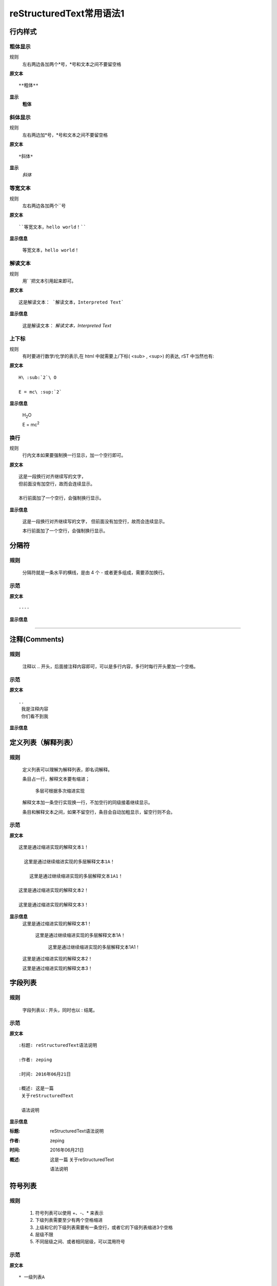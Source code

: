 reStructuredText常用语法1
=========================

行内样式
--------

粗体显示
>>>>>>>>

规则
  左右两边各加两个*号，*号和文本之间不要留空格

**原文本**
::

**粗体**

**显示**
 **粗体**


斜体显示
>>>>>>>>

规则
  左右两边加*号，*号和文本之间不要留空格

**原文本** 
::

*斜体*

**显示**
 *斜体*


等宽文本
>>>>>>>>

规则
  左右两边各加两个``号

**原文本**
::
  ``等宽文本，hello world！``

**显示信息**

 ``等宽文本，hello world！``


解读文本
>>>>>>>>>>>>>>>>>>>>>>>>>>>

规则
  用`   `把文本引用起来即可。  

**原文本**
::

  这是解读文本： `解读文本，Interpreted Text`

**显示信息**

 这是解读文本： `解读文本，Interpreted Text`



上下标
>>>>>>

规则
  有时要进行数学/化学的表示,在 html 中就需要上/下标( <sub> , <sup>) 的表达, rST 中当然也有:  

**原文本**
::

  H\ :sub:`2`\ O

  E = mc\ :sup:`2`

**显示信息**

 H\ :sub:`2`\ O

 E = mc\ :sup:`2`



换行
>>>>>>>>

规则
  行内文本如果要强制换一行显示，加一个空行即可。

**原文本**
::

  这是一段换行对齐继续写的文字，
  但前面没有加空行，故而会连续显示。

  本行前面加了一个空行，会强制换行显示。

**显示信息**

 这是一段换行对齐继续写的文字，
 但前面没有加空行，故而会连续显示。

 本行前面加了一个空行，会强制换行显示。


分隔符
-------

规则
>>>>>
  分隔符就是一条水平的横线，是由 4 个 - 或者更多组成，需要添加换行。

示范
>>>>>
**原文本**
::

 ----

**显示信息**

----


注释(Comments)
---------------
规则
>>>>>
  注释以 .. 开头，后面接注释内容即可，可以是多行内容，多行时每行开头要加一个空格。

示范
>>>>>
**原文本**
::

    ..
     我是注释内容
     你们看不到我

**显示信息**

..
 我是注释内容
 你们看不到我


定义列表（解释列表）
--------

规则
>>>>>

   定义列表可以理解为解释列表，即名词解释。

   条目占一行，解释文本要有缩进；

      多层可根据多次缩进实现
   
   解释文本加一条空行实现换一行，不加空行的同级接着继续显示。

   条目和解释文本之间，如果不留空行，条目会自动加粗显示，留空行则不会。


示范
>>>>>

**原文本**
:: 

   这里是通过缩进实现的解释文本1！

     这里是通过继续缩进实现的多层解释文本1A！ 

       这里是通过继续缩进实现的多层解释文本1A1！ 

   这里是通过缩进实现的解释文本2！

   这里是通过缩进实现的解释文本3！
    
**显示信息**
   这里是通过缩进实现的解释文本1！

     这里是通过继续缩进实现的多层解释文本1A！ 

       这里是通过继续缩进实现的多层解释文本1A1！ 

   这里是通过缩进实现的解释文本2！

   这里是通过缩进实现的解释文本3！


字段列表
--------
规则
>>>>>
 字段列表以 : 开头，同时也以 : 结尾。

示范
>>>>>

**原文本**
::

    :标题: reStructuredText语法说明

    :作者: zeping

    :时间: 2016年06月21日

    :概述: 这是一篇
     关于reStructuredText

     语法说明

**显示信息**

:标题: reStructuredText语法说明

:作者: zeping

:时间: 2016年06月21日

:概述: 这是一篇
 关于reStructuredText

 语法说明


符号列表
--------
规则
>>>>
   #. 符号列表可以使用 +、-、* 来表示
   #. 下级列表需要至少有两个空格缩进
   #. 上级和它的下级列表需要有一条空行，或者它的下级列表缩进3个空格
   #. 层级不限
   #. 不同层级之间、或者相同层级，可以混用符号


示范
>>>>>

**原文本**
::

   * 一级列表A

      + 二级列表A1
      + 二级列表A2

   * 一级列表B

      + 二级列表B1
      + 二级列表B2

         - 三级列表B21

            * 四级列表B211
            * 四级列表B212
         - 三级列表B22
      + 二级列表B3
   * 一级列表C

**显示信息**
   * 一级列表A

      + 二级列表A1
      + 二级列表A2

   * 一级列表B

      + 二级列表B1
      + 二级列表B2

         - 三级列表B21

            * 四级列表B211
            * 四级列表B212
         - 三级列表B22
      + 二级列表B3
   * 一级列表C



顺序列表
--------
规则
>>>>
  可以使用的枚举有：

  #. 阿拉伯数字: 1, 2, 3, ... (无上限)。
  #. 大写字母: A-Z。
  #. 小写字母: a-z。
  #. 大写罗马数字: Ⅰ,Ⅱ,Ⅲ,Ⅳ, ..., MMMMCMXCIX (4999)。
  #. 小写罗马数字: ⅰ,ⅱ,ⅲ,ⅳ, ..., mmmmcmxcix (4999)。
  #. 枚举列表可以结合 # 自动生成枚举序号。
  
  可以为序号添加前缀和后缀:

  * . 后缀: "1.", "A.", "a.", "I.", "i."
  * () 包起来: "(1)", "(A)", "(a)", "(I)", "(i)"
  * ) 后缀: "1)", "A)", "a)", "I)", "i)"



示范
>>>>>

**原文本**
::

   1. 一级列表A
   
       A) 二级列表A1
       #) 二级列表A2

   #. 一级列表B

       I) 二级列表B1T
       #) 二级列表B2

            a 三级列表B21

                 a. 四级列表B211
                 #. 四级列表B212

            b 三级列表B22

       #) 二级列表B3
   #. 一级列表C

**显示信息**

   1. 一级列表A
   
       A) 二级列表A1
       #) 二级列表A2

   #. 一级列表B

       I) 二级列表B1T
       #) 二级列表B2

            a 三级列表B21

                 a. 四级列表B211
                 #. 四级列表B212

            b 三级列表B22

       #) 二级列表B3
   #. 一级列表C


选项列表
--------
规则
>>>>>
 + 选项列表是一个类似两列的表格，左边是参数，右边是描述信息。
 + 第一列（参数列）必须以 - 或者 / 开头，后面紧跟字符不能留空格
 + ' - ' 或者 ' / ' 及之后的所用字符均作为第一列内容，字符间
   可以由一个空格，加两个空格就是第二列（描述信息列）
 + 当参数选项过长时，参数选项和描述信息各占一行。
 + 选项与参数之间有一个空格，参数选项与描述信息之间至少有两个空格。

示范
>>>>>

**原文本**
::

    -a            command-line option "a" 
    -b file       options can have arguments
                  and long descriptions
    --long        options can be long also
    --input=file  long options can also have
                  arguments
    /V            DOS/VMS-style options too

**显示信息**

-a            command-line option "a" 
-b file       options can have arguments
              and long descriptions
--long        options can be long also
--input=file  long options can also have
              arguments
/V            DOS/VMS-style options too


块(Blocks)
-----------

文字块(Literal Blocks)
>>>>>>>>>>>>>>>>>>>>>>

规则：
  * 文字块就是一段文字信息，原文本是什么，就输出什么。
  * 在段落末尾加上 ::，接着一个空行，然后写文字块。
  * 也可以在一个空行上添加::, 接着一个空行，然后写文字块，这个双冒号行将被忽略。
  * 文字块不能顶头写，要有缩进，到没有缩进的行为止。
  * 常用来输出程序代码、格式原文本等。

**示范1：reStructuredText原文本和显示对照输出**

**原文本**
::

   这是reStructuredText的符号列表：

      * 列表项目1
      * 列表项目2
      * 列表项目3

   这是reStructuredText的顺序列表：

      #. 列表项目1
      #. 列表项目2
      #. 列表项目3

**显示信息**

   这是reStructuredText的符号列表：

      * 列表项目1
      * 列表项目2
      * 列表项目3

   这是reStructuredText的顺序列表：

      #. 列表项目1
      #. 列表项目2
      #. 列表项目3

**示范2：输出程序代码**

如果数据库有问题, 执行下面的 SQL::

 # Dumping data for table `item_table`

 INSERT INTO item_table VALUES (
   0000000001, 0, 'Manual', '', '0.18.0',
   'This is the manual for Mantis version 0.18.0.\r\n\r\nThe Mantis manual is modeled after the [url=http://www.php.net/manual/en/]PHP Manual[/url]. It is authored via the \\"manual\\" module in Mantis CVS.  You can always view/download the latest version of this manual from [url=http://mantisbt.sourceforge.net/manual/]here[/url].',
   '', 1, 1, 20030811192655);



行块(Line Blocks)
>>>>>>>>>>>>>>>>>>

 * 行块对于地址、诗句以及无装饰列表是非常有用的。
 * 行块是以 | 开头，每一个行块可以是多段文本。
 * '|' 前后各有一个空格。

**原文本**
::

    下面是行块内容：
     | 这是一段行块内容
     | 这同样也是行块内容
       还是行块内容

    这是新的一段。

**显示信息**

下面是行块内容：
 | 这是一段行块内容
 | 这同样也是行块内容
   还是行块内容

这是新的一段。


块引用(Block Quotes)
--------------------

规则
>>>>>

 * 块引用是通过缩进来实现的，引用块要在前面的段落基础上缩进。
 * 通常引用结尾会加上出处(attribution)，出处的文字块开头是 --、--- 、—，后面加上出处信息。
 * 块引用可以使用空的注释 .. 分隔上下的块引用。
 * 注意在新的块和出处都要添加一个空行。

示范
>>>>>

**原文本**
::

 下面是引用的内容：
 
    “真的猛士，敢于直面惨淡的人生，敢于正视淋漓的鲜血。”

    --- 鲁迅

 ..

      “人生的意志和劳动将创造奇迹般的奇迹。”

      — 涅克拉索


**显示信息**

 下面是引用的内容：
 
    “真的猛士，敢于直面惨淡的人生，敢于正视淋漓的鲜血。”

    --- 鲁迅

..

      “人生的意志和劳动将创造奇迹般的奇迹。”

      — 涅克拉索


文档测试块(Doctest Blocks)
---------------------------
规则
>>>>>
 * 文档测试块是交互式的Python会话，以 >>> 开始，一个空行结束。
 * 文档测试块和文字块有点类似，都是把一段原文在显示框中原样显示出来。
   文字块是::开头，留一个空行，里面文字块要缩进，不能顶头写。遇顶头写文字结束。
   文档测试块是>>> 开头（注意>>>后有一个空格），里面文字块无需缩进，遇空行结束。

示范
>>>>>

**原文本**
::

 >>> print "This is a doctest block."
 This is a doctest block.

**显示信息**

>>> print "This is a doctest block."
This is a doctest block.

程序块(Doctest Blocks)
---------------------------
规则
>>>>>
  可以 用 .. code-block:: 追加各种语法高亮声明:

示范
>>>>>

**原文本**
::
    .. code-block:: python
        :linenos:

        def foo():
            print "Love Python, Love FreeDome"
            print "E文标点,.0123456789,中文标点,. "

**显示信息**

.. code-block:: python
    :linenos:

    def foo():
        print("Love Python, Love FreeDome")
        print("E文标点,.0123456789,中文标点,. ")


表格(Tables)
------------

网格表(Grid Tables)
>>>>>>>>>>>>>>>>>>>>

**规则**

  * 网格表中使用的符号有：-、=、|、+。

  *  = 用来分隔表头和表体行，- 用来分隔行，| 用来分隔列，+ 用来表示行和列相交的节点。


**原文本**
::

    +------------+------------+-----------+
    | Header 1   | Header 2   | Header 3  |
    +============+============+===========+
    | body row 1 | column 2   | column 3  |
    +------------+------------+-----------+
    | body row 2 | Cells may span columns.|
    +------------+------------+-----------+
    | body row 3 | Cells may  | - Cells   |
    +------------+ span rows. | - contain |
    | body row 4 |            | - blocks. |
    +------------+------------+-----------+


**显示信息**

+------------+------------+-----------+
| Header 1   | Header 2   | Header 3  |
+============+============+===========+
| body row 1 | column 2   | column 3  |
+------------+------------+-----------+
| body row 2 | Cells may span columns.|
+------------+------------+-----------+
| body row 3 | Cells may  | - Cells   |
+------------+ span rows. | - contain |
| body row 4 |            | - blocks. |
+------------+------------+-----------+


简单表(Simple Tables)
>>>>>>>>>>>>>>>>>>>>>>

规则
  简单表相对于网格表，少了 | 和 + 两个符号，只用 - 和 = 表示。


**原文本**
::

    ========  ========  =========
    Inputs                Output
    ------------------  ---------
    A             B       A or B
    ========  ========  =========
    False      False     False
    True       False     True
    False      True      True
    True       True      True
    =====      =====     ======

**显示信息**

========  ========  =========
Inputs               Output
------------------  ---------
A             B       A or B
========  ========  =========
False      False     False
True       False     True
False      True      True
True       True      True
========  ========  =========

CSV表格
>>>>>>>

规则
  * 以.. csv-table:: 开头，后面跟表格标题。
  * 以:header: 定义表头的内容和个数。
  * 以:widths: 定义每列的宽度
  * 空一行之后，每行的数据用逗号,分隔 


**原文本**
::

    .. csv-table:: 我的CSV表格
    :header: "Treat", "Quantity", "Description"
    :widths: 15, 10, 30

    "Albatross", 2.99, "On a stick!"
    "Crunchy Frog", 1.49, "If we took the bones out, it wouldn't be
    crunchy, now would it?"
    "Gannet Ripple", 1.99, "On a stick!"

**显示信息**

.. csv-table:: 我的CSV表格
 :header: "Treat", "Quantity", "Description"
 :widths: 15, 10, 30

 "Albatross", 2.99, "On a stick!"
 "Crunchy Frog", 1.49, "If we took the bones out, it wouldn't be
 crunchy, now would it?"
 "Gannet Ripple", 1.99, "On a stick!"


列表表格
>>>>>>>>>

规则
  * 以.. list-table::开头，后面跟表格标题。
  * 以:widths: 定义每列的宽度
  * 以:header-rows: 定义表头的开始行
  * 空一行之后，每行的数据用一个列表显示 


**原文本**
::

    .. list-table:: 列表表格
      :widths: 15 10 30
      :header-rows: 1

      * - Treat
        - Quantity
        - Description
      * - Albatross
        - 2.99
        - On a stick!
      * - Crunchy Frog
        - 1.49
        - If we took the bones out, it wouldn't be
        crunchy, now would it?
      * - Gannet Ripple
        - 1.99
        - On a stick!

**显示信息**

.. list-table:: 列表表格
  :widths: 15 10 30
  :header-rows: 1

  * - Treat
    - Quantity
    - Description
  * - Albatross
    - 2.99
    - On a stick!
  * - Crunchy Frog
    - 1.49
    - If we took the bones out, it wouldn't be
      crunchy, now would it?
  * - Gannet Ripple
    - 1.99
    - On a stick!



超链接
------

自动超链接
>>>>>>>>>>
  reStructuredText会自动将网址生成超链接。

https://handydocument.readthedocs.io



外部超链接(External Hyperlink)
>>>>>>>>>>>>>>>>>>>>>>>>>>>>>>
  引用/参考(reference)，是简单的形式，只能是一个词语，引用的文字不能带有空格。

**原文本（示范1）**
::

 这篇文章来自我的ReadTheDocs,请参考 reference_。

 .. _reference: https://HandyDocument.readthedocs.io/

**显示信息（示范1）**

这篇文章来自我的ReadTheDocs,请参考 reference_。

.. _reference: https://HandyDocument.readthedocs.io/

**原文本（示范2）**
::

 这篇文章来自我的ReadTheDocs,请参考 `HandyDocument <https://HandyDocument.readthedocs.io/>`_。

**显示信息（示范2）**

这篇文章来自我的ReadTheDocs,请参考 `HandyDocument <https://HandyDocument.readthedocs.io/>`_。



内部超链接|锚点(Internal Hyperlink)
>>>>>>>>>>>>>>>>>>>>>>>>>>>>>>>>>>>
规则
  * 在每个文档的不同位置，加入一些锚点
  * 格式如下：.. _你的锚点名称:
  * 在其它任意文本中，随时可以使用:ref:`超链接显示信息 <你的锚点名称>`跳转到这个文档的这个位置

**原文本**
::

 更多信息参考 引用文档_

 .. _引用文档:

 更多信息，请参考 `reStructuredText <rstindex>`_。

**显示信息**

更多信息参考 引用文档_

.. _引用文档:

更多信息，请参考 `reStructuredText <rstindex>`_。


匿名超链接(Anonymous hyperlink)
>>>>>>>>>>>>>>>>>>>>>>>>>>>>>>>>>>>
 词组(短语)引用/参考(phrase reference)，引用的文字可以带有空格或者符号，需要使用反引号引起来。

**原文本**
::

 这篇文章参考的是：`Quick reStructuredText`__。

 .. __: http://handydocument.readthedocs.io

**显示信息**

这篇文章参考的是：`Quick reStructuredText`__。

.. __: http://handydocument.readthedocs.io



间接超链接(Indirect Hyperlink)
>>>>>>>>>>>>>>>>>>>>>>>>>>>>>>>>>>>
 间接超链接是基于匿名链接的基础上的，就是将匿名链接地址换成了外部引用名_。

**原文本**
::

 HandyStudy_ 是 `我的 GitHub 用户名`__。

 .. _HandyStudy: https://github.com/HandyStudy/

 __ HandyStudy_

**显示信息**

HandyStudy_ 是 `我的 GitHub 用户名`__。

.. _HandyStudy: https://github.com/HandyStudy/

__ HandyStudy_



隐式超链接(Implicit Hyperlink)
>>>>>>>>>>>>>>>>>>>>>>>>>>>>>>>>>>>
 小节标题、脚注和引用参考会自动生成超链接地址，使用小节标题、脚注或引用参考名称作为超链接名称就可以生成隐式链接。

**原文本**
::

 `行内样式`_，即可生成到行内样式那一节的超链接。

 `分隔符`_，即可生成到分隔符那一节的超链接。

**显示信息**

`行内样式`_，即可生成到行内样式那一节的超链接。

`分隔符`_，即可生成到分隔符那一节的超链接。



替换引用(Substitution Reference)
>>>>>>>>>>>>>>>>>>>>>>>>>>>>>>>>>>>
 替换引用就是用定义的指令替换对应的文字或图片，和内置指令(inline directives)类似。

**原文本**
::

 这是 |logo| github的Logo，我的github用户名是:|name|。

 .. |logo| image:: https://help.github.com/assets/images/site/favicon.ico
 .. |name| replace:: HandyStudy

 这是一个本地图片 |test_pic|

 .. |logo1| image:: _static/test_pic.jpg

**显示信息**

这是 |logo| github的Logo，我的github用户名是:|name|。

.. |logo| image:: https://help.github.com/assets/images/site/favicon.ico
.. |name| replace:: HandyStudy

这是一个本地图片 |test_pic|

.. |test_pic| image:: _static/test_pic.jpg



脚注引用(Footnote Reference)
>>>>>>>>>>>>>>>>>>>>>>>>>>>>>>>>>>>
 脚注引用，有这几个方式：有手工序号(标记序号123之类)、自动序号(填入#号会自动填充序号)、自动符号(填入*会自动生成符号)。

 手工序号可以和#结合使用，会自动延续手工的序号。

 # 表示的方法可以在后面加上一个名称，这个名称就会生成一个链接。

**原文本**
::

    脚注引用一 [1]_

    脚注引用二 [#]_

    脚注引用三 [#链接]_

    脚注引用四 [*]_

    脚注引用五 [*]_

    脚注引用六 [*]_

    .. [1] 脚注内容一
    .. [2] 脚注内容二
    .. [#] 脚注内容三
    .. [#链接] 脚注内容四 链接_
    .. [*] 脚注内容五
    .. [*] 脚注内容六
    .. [*] 脚注内容七

**显示信息**

脚注引用一 [1]_

脚注引用二 [#]_

脚注引用三 [#链接]_

脚注引用四 [*]_

脚注引用五 [*]_

脚注引用六 [*]_

.. [1] 脚注内容一
.. [2] 脚注内容二
.. [#] 脚注内容三
.. [#链接] 脚注内容四 链接_
.. [*] 脚注内容五
.. [*] 脚注内容六
.. [*] 脚注内容七


引用参考(Citation Reference)
>>>>>>>>>>>>>>>>>>>>>>>>>>>>>>>>>>>
 引用参考与上面的脚注有点类似。

**原文本**
::

    引用参考的内容通常放在页面结尾处，比如 [One]_，Two_

    .. [One] 参考引用一

    .. [Two] 参考引用二

**显示信息**

引用参考的内容通常放在页面结尾处，比如 [One]_，Two_

.. [One] 参考引用一

.. [Two] 参考引用二



章节标题(2级标题)
--------

规则(3级标题)
>>>>>

  #. 标题用上标和下标符号表示，最多分六级
  #. 小标符号长度不得小于标题长度
  #. 符号可以自由组合使用，按出现的先后，依次排列
  #. 表示标题的符号有 =、-、`、:、'、"、~、^、_ 、* 、+、 #、<、> 
  #. 符号既可以上标，也可以下标，相同符号，上标比下标高一级
  #. 章节标题是否显示数字需要，在主题树(toctree)中使用:numbered:表示，:numbered:3 表示3级章节标题显示数字序号。

样例(3级标题)
>>>>>

::

    四级标题（示范）
    +++++++++++++++
    五级标题（示范）
    :::::::::::::::
    六级标题（示范）
    ~~~~~~~~~~~~~~

四级标题（示范）
+++++++++++++++
五级标题（示范）
:::::::::::::::
六级标题（示范）
~~~~~~~~~~~~~~